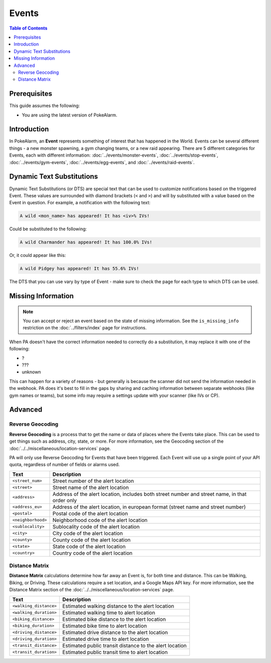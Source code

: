 Events
=====================================

.. contents:: Table of Contents
   :depth: 2
   :local:

Prerequisites
-------------------------------------

This guide assumes the following:

+ You are using the latest version of PokeAlarm.

Introduction
-------------------------------------

In PokeAlarm, an **Event** represents something of interest that has happened
in the World. Events can be several different things - a new monster spawning,
a gym changing teams, or a new raid appearing. There are 5 different categories
for Events, each with different information: :doc:`../events/monster-events`,
:doc:`../events/stop-events`, :doc:`../events/gym-events`,
:doc:`../events/egg-events`, and :doc:`../events/raid-events`.

.. _events_dts:

Dynamic Text Substitutions
-------------------------------------

Dynamic Text Substitutions (or DTS) are special text that can be used to
customize notifications based on the triggered Event. These values are
surrounded with diamond brackets (``<`` and ``>``) and will by substituted with
a value based on the Event in question. For example, a notification with the
following text:

.. code-block:: none

     A wild <mon_name> has appeared! It has <iv>% IVs!

Could be substituted to the following:

.. code-block:: none

    A wild Charmander has appeared! It has 100.0% IVs!

Or, it could appear like this:

.. code-block:: none

     A wild Pidgey has appeared! It has 55.6% IVs!

The DTS that you can use vary by type of Event - make sure to check the page for
each type to which DTS can be used.


Missing Information
-------------------------------------

.. note:: You can accept or reject an event based on the state of missing
          information. See the ``is_missing_info`` restriction on the
          :doc:`../filters/index` page for instructions.

When PA doesn't have the correct information needed to correctly do a
substitution, it may replace it with one of the following:

+ ?
+ ???
+ unknown

This can happen for a variety of reasons - but generally is because the scanner
did not send the information needed in the webhook. PA does it's best to fill in
the gaps by sharing and caching information between separate webhooks (like gym
names or teams), but some info may require a settings update with your scanner
(like IVs or CP).


Advanced
-------------------------------------


Reverse Geocoding
~~~~~~~~~~~~~~~~~~~~~~~~~~~~~~~~~~~~~

**Reverse Geocoding** is a process that to get the name or data of
places where the Events take place. This can be used to get things such
as address, city, state, or more. For more information, see the
Geocoding section of the :doc:`../../miscellaneous/location-services` page.

PA will only use Reverse Geocoding for Events that have been triggered.
Each Event will use up a single point of your API quota, regardless
of number of fields or alarms used.

================== ========================================================
Text               Description
================== ========================================================
``<street_num>``   Street number of the alert location
``<street>``       Street name of the alert location
``<address>``      Address of the alert location, includes both street
                   number and street name, in that order only
``<address_eu>``   Address of the alert location, in european format (street
                   name and street number)
``<postal>``       Postal code of the alert location
``<neighborhood>`` Neighborhood code of the alert location
``<sublocality>``  Sublocality code of the alert location
``<city>``         City code of the alert location
``<county>``       County code of the alert location
``<state>``        State code of the alert location
``<country>``      Country code of the alert location
================== ========================================================


Distance Matrix
~~~~~~~~~~~~~~~~~~~~~~~~~~~~~~~~~~~~~

**Distance Matrix** calculations determine how far away an Event is, for
both time and distance. This can be Walking, Biking, or Driving. These
calculations require a set location, and a Google Maps API key. For more
information, see the Distance Matrix section of the
:doc:`../../miscellaneous/location-services` page.

======================= ========================================================
Text                    Description
======================= ========================================================
``<walking_distance>``  Estimated walking distance to the alert location
``<walking_duration>``  Estimated walking time to alert location
``<biking_distance>``   Estimated bike distance to the alert location
``<biking_duration>``   Estimated bike time to alert location
``<driving_distance>``  Estimated drive distance to the alert location
``<driving_duration>``  Estimated drive time to alert location
``<transit_distance>``  Estimated public transit distance to the alert location
``<transit_duration>``  Estimated public transit time to alert location
======================= ========================================================

